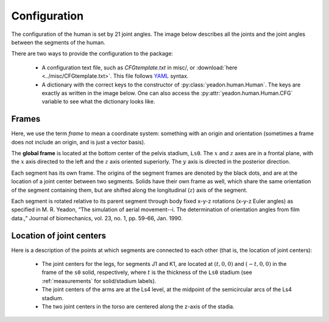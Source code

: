 .. _configuration:

Configuration
=============
The configuration of the human is set by 21 joint angles. The image below
describes all the joints and the joint angles between the segments of the
human.

There are two ways to provide the configuration to the package:

 - A configuration text file, such as *CFGtemplate.txt* in misc/, or
   :download:`here <../misc/CFGtemplate.txt>`. This file follows `YAML`_ syntax.
 - A dictionary with the correct keys to the constructor of
   :py:class:`yeadon.human.Human`. The keys are exactly as written in the image
   below. One can also access the :py:attr:`yeadon.human.Human.CFG` variable to
   see what the dictionary looks like.

Frames
------
Here, we use the term `frame` to mean a coordinate system: something with an
origin and orientation (sometimes a frame does not include an origin, and is
just a vector basis).

The **global frame** is located at the bottom center of the pelvis stadium,
``Ls0``. The :math:`x` and :math:`z` axes are in a frontal plane, with the
:math:`x` axis directed to the left and the :math:`z` axis oriented superiorly.
The :math:`y` axis is directed in the posterior direction.

Each segment has its own frame. The origins of the segment frames are denoted
by the black dots, and are at the location of a joint center between two
segments.  Solids have their own frame as well, which share the same
orientation of the segment containing them, but are shifted along the
longitudinal (:math:`z`) axis of the segment.

Each segment is rotated relative to its parent segment through body fixed
x-y-z rotations (x-y-z Euler angles) as specified in M. R. Yeadon, “The
simulation of aerial movement--i. The determination of orientation angles from
film data.,” Journal of biomechanics, vol. 23, no. 1, pp. 59–66, Jan. 1990.

Location of joint centers
-------------------------
Here is a description of the points at which segments are connected to each
other (that is, the location of joint centers):

 - The joint centers for the legs, for segments J1 and K1, are located at
   :math:`(t,0,0)` and :math:`(-t,0,0)` in the frame of the ``s0`` solid,
   respectively, where :math:`t` is the thickness of the ``Ls0`` stadium (see
   :ref:`measurements` for solid/stadium labels).
 - The joint centers of the arms are at the Ls4 level, at the midpoint of the
   semicircular arcs of the Ls4 stadium.
 - The two joint centers in the torso are centered along the z-axis of the
   stadia.

.. image:: configuration.png

.. _YAML: http://www.yaml.org
